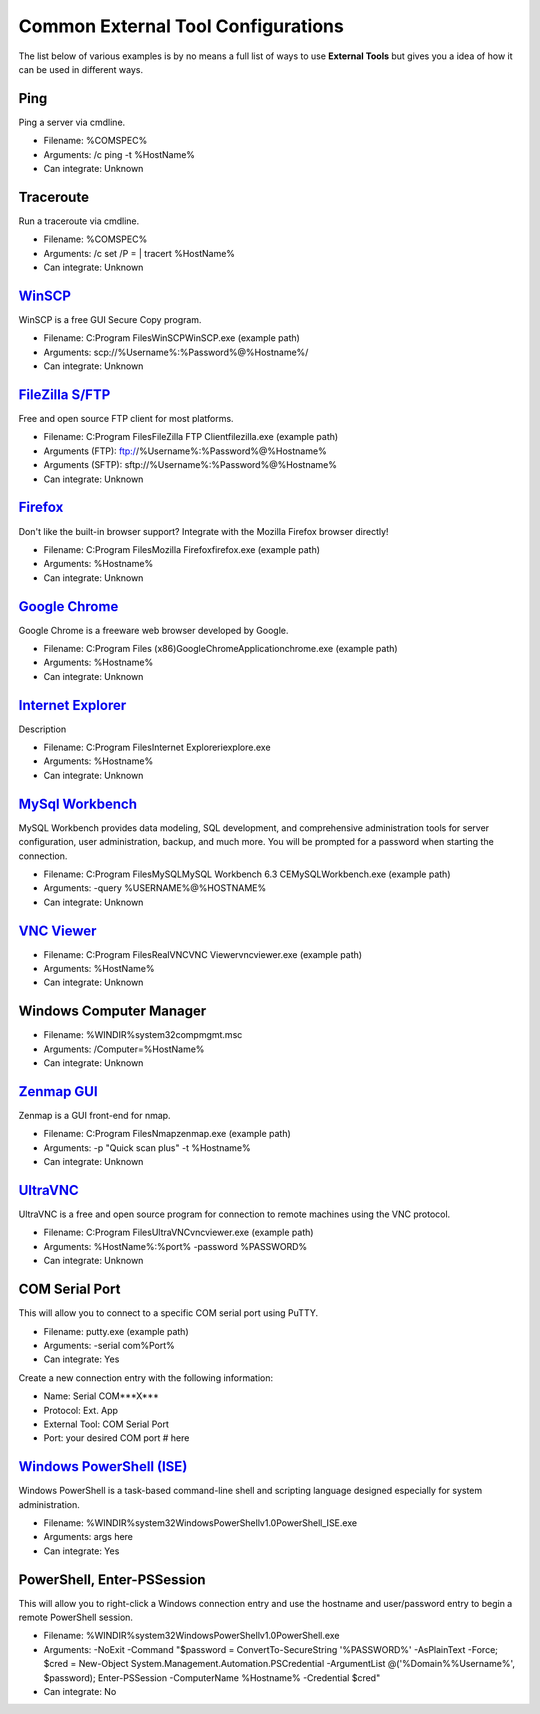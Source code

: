 ***********************************
Common External Tool Configurations
***********************************

The list below of various examples is by no means a full list of ways to use **External Tools** but gives you a idea of how it can be used in different ways.

Ping
====
Ping a server via cmdline.

- Filename: %COMSPEC%
- Arguments: /c ping -t %HostName%
- Can integrate: Unknown

Traceroute
==========
Run a traceroute via cmdline.

- Filename: %COMSPEC%
- Arguments: /c set /P = | tracert %HostName%
- Can integrate: Unknown

`WinSCP <https://winscp.net/eng/index.php>`_
============================================
WinSCP is a free GUI Secure Copy program.

- Filename: C:\Program Files\WinSCP\WinSCP.exe (example path)
- Arguments: scp://%Username%:%Password%@%Hostname%/
- Can integrate: Unknown

`FileZilla S/FTP <https://filezilla-project.org/>`_
===================================================
Free and open source FTP client for most platforms.

- Filename: C:\Program Files\FileZilla FTP Client\filezilla.exe (example path)
- Arguments (FTP): ftp://%Username%:%Password%@%Hostname%
- Arguments (SFTP): sftp://%Username%:%Password%@%Hostname%
- Can integrate: Unknown

`Firefox <https://www.mozilla.org/en-US/firefox/new/>`_
=======================================================
Don't like the built-in browser support? Integrate with the Mozilla Firefox browser directly!

- Filename: C:\Program Files\Mozilla Firefox\firefox.exe (example path)
- Arguments: %Hostname%
- Can integrate: Unknown

`Google Chrome <https://www.google.com/chrome/browser/desktop/index.html>`_
===========================================================================
Google Chrome is a freeware web browser developed by Google.

- Filename: C:\Program Files (x86)\Google\Chrome\Application\chrome.exe (example path)
- Arguments: %Hostname%
- Can integrate: Unknown

`Internet Explorer <http://microsoft.com/ie>`_
==============================================
Description

- Filename: C:\Program Files\Internet Explorer\iexplore.exe
- Arguments: %Hostname%
- Can integrate: Unknown

`MySql Workbench <http://www.mysql.com/products/workbench/>`_
=============================================================
MySQL Workbench provides data modeling, SQL development, and comprehensive administration tools for server configuration, user administration, backup, and much more. You will be prompted for a password when starting the connection.

- Filename: C:\Program Files\MySQL\MySQL Workbench 6.3 CE\MySQLWorkbench.exe (example path)
- Arguments: -query %USERNAME%@%HOSTNAME%
- Can integrate: Unknown

`VNC Viewer <https://www.realvnc.com/download/viewer/>`_
=========================================================

- Filename: C:\Program Files\RealVNC\VNC Viewer\vncviewer.exe (example path)
- Arguments: %HostName%
- Can integrate: Unknown

Windows Computer Manager
========================

- Filename: %WINDIR%\system32\compmgmt.msc
- Arguments: /Computer=%HostName%
- Can integrate: Unknown

`Zenmap GUI <https://nmap.org/zenmap/>`_
========================================
Zenmap is a GUI front-end for nmap.

- Filename: C:\Program Files\Nmap\zenmap.exe (example path)
- Arguments: -p "Quick scan plus" -t %Hostname%
- Can integrate: Unknown

`UltraVNC <https://nmap.org/zenmap/>`_
======================================
UltraVNC is a free and open source program for connection to remote machines using the VNC protocol.

- Filename: C:\Program Files\UltraVNC\vncviewer.exe (example path)
- Arguments: %HostName%:%port% -password %PASSWORD%
- Can integrate: Unknown

COM Serial Port
===============
This will allow you to connect to a specific COM serial port using PuTTY.

- Filename: putty.exe (example path)
- Arguments: -serial com%Port%
- Can integrate: Yes

Create a new connection entry with the following information:

- Name: Serial COM***X***
- Protocol: Ext. App
- External Tool: COM Serial Port
- Port: your desired COM port # here

`Windows PowerShell (ISE) <https://msdn.microsoft.com/en-us/powershell/scripting/getting-started/fundamental/windows-powershell-integrated-scripting-environment--ise->`_
=========================================================================================================================================================================
Windows PowerShell is a task-based command-line shell and scripting language designed especially for system administration.

- Filename: %WINDIR%\system32\WindowsPowerShell\v1.0\PowerShell_ISE.exe
- Arguments: args here
- Can integrate: Yes

PowerShell, Enter-PSSession
===========================
This will allow you to right-click a Windows connection entry and use the hostname and user/password entry to begin a remote PowerShell session.

- Filename: %WINDIR%\system32\WindowsPowerShell\v1.0\PowerShell.exe
- Arguments: -NoExit -Command "$password = ConvertTo-SecureString '%PASSWORD%' -AsPlainText -Force; $cred = New-Object System.Management.Automation.PSCredential -ArgumentList @('%Domain%\%Username%', $password); Enter-PSSession -ComputerName %Hostname% -Credential $cred"
- Can integrate: No
